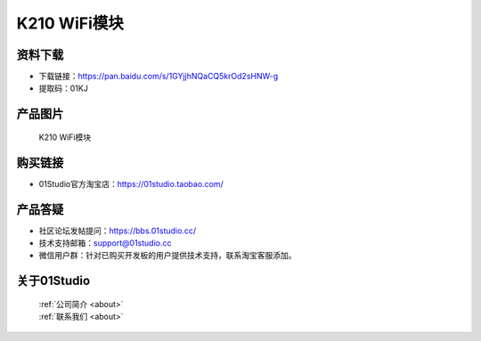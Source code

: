 
K210 WiFi模块
================

资料下载
------------
- 下载链接：https://pan.baidu.com/s/1GYjjhNQaCQ5krOd2sHNW-g
- 提取码：01KJ 

产品图片
------------

.. figure:: media/k210_wifi.png

  K210 WiFi模块


购买链接
------------
- 01Studio官方淘宝店：https://01studio.taobao.com/


产品答疑
-------------
- 社区论坛发帖提问：https://bbs.01studio.cc/ 
- 技术支持邮箱：support@01studio.cc
- 微信用户群：针对已购买开发板的用户提供技术支持，联系淘宝客服添加。


关于01Studio
--------------

  | :ref:`公司简介 <about>`  
  | :ref:`联系我们 <about>`

